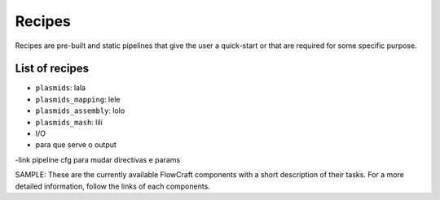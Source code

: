 Recipes
=======

Recipes are pre-built and static pipelines that give the user a quick-start or
that are required for some specific purpose.

List of recipes
---------------

- ``plasmids``: lala

- ``plasmids_mapping``: lele

- ``plasmids_assembly``: lolo

- ``plasmids_mash``: lili

- I/O
- para que serve o output

-link pipeline cfg para mudar directivas e params


SAMPLE:
These are the currently available FlowCraft components with a short
description of their tasks. For a more detailed information, follow the
links of each components.
